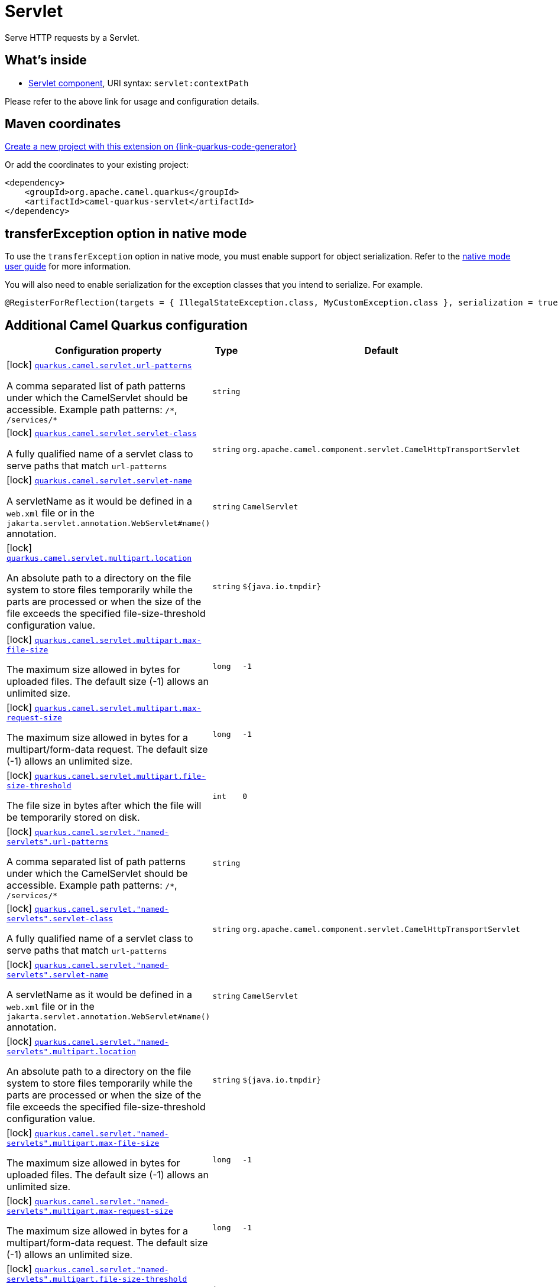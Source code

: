 // Do not edit directly!
// This file was generated by camel-quarkus-maven-plugin:update-extension-doc-page
[id="extensions-servlet"]
= Servlet
:page-aliases: extensions/servlet.adoc
:linkattrs:
:cq-artifact-id: camel-quarkus-servlet
:cq-native-supported: true
:cq-status: Stable
:cq-status-deprecation: Stable
:cq-description: Serve HTTP requests by a Servlet.
:cq-deprecated: false
:cq-jvm-since: 0.2.0
:cq-native-since: 0.0.2

ifeval::[{doc-show-badges} == true]
[.badges]
[.badge-key]##JVM since##[.badge-supported]##0.2.0## [.badge-key]##Native since##[.badge-supported]##0.0.2##
endif::[]

Serve HTTP requests by a Servlet.

[id="extensions-servlet-whats-inside"]
== What's inside

* xref:{cq-camel-components}::servlet-component.adoc[Servlet component], URI syntax: `servlet:contextPath`

Please refer to the above link for usage and configuration details.

[id="extensions-servlet-maven-coordinates"]
== Maven coordinates

https://{link-quarkus-code-generator}/?extension-search=camel-quarkus-servlet[Create a new project with this extension on {link-quarkus-code-generator}, window="_blank"]

Or add the coordinates to your existing project:

[source,xml]
----
<dependency>
    <groupId>org.apache.camel.quarkus</groupId>
    <artifactId>camel-quarkus-servlet</artifactId>
</dependency>
----
ifeval::[{doc-show-user-guide-link} == true]
Check the xref:user-guide/index.adoc[User guide] for more information about writing Camel Quarkus applications.
endif::[]

[id="extensions-servlet-transferexception-option-in-native-mode"]
== transferException option in native mode

To use the `transferException` option in native mode, you must enable support for object serialization. Refer to the xref:user-guide/native-mode.adoc#serialization[native mode user guide]
for more information.

You will also need to enable serialization for the exception classes that you intend to serialize. For example.
[source,java]
----
@RegisterForReflection(targets = { IllegalStateException.class, MyCustomException.class }, serialization = true)
----

[id="extensions-servlet-additional-camel-quarkus-configuration"]
== Additional Camel Quarkus configuration

[width="100%",cols="80,5,15",options="header"]
|===
| Configuration property | Type | Default


|icon:lock[title=Fixed at build time] [[quarkus.camel.servlet.url-patterns]]`link:#quarkus.camel.servlet.url-patterns[quarkus.camel.servlet.url-patterns]`

A comma separated list of path patterns under which the CamelServlet should be accessible. Example path patterns: `/++*++`, `/services/++*++`
| `string`
| 

|icon:lock[title=Fixed at build time] [[quarkus.camel.servlet.servlet-class]]`link:#quarkus.camel.servlet.servlet-class[quarkus.camel.servlet.servlet-class]`

A fully qualified name of a servlet class to serve paths that match `url-patterns`
| `string`
| `org.apache.camel.component.servlet.CamelHttpTransportServlet`

|icon:lock[title=Fixed at build time] [[quarkus.camel.servlet.servlet-name]]`link:#quarkus.camel.servlet.servlet-name[quarkus.camel.servlet.servlet-name]`

A servletName as it would be defined in a `web.xml` file or in the `jakarta.servlet.annotation.WebServlet++#++name()` annotation.
| `string`
| `CamelServlet`

|icon:lock[title=Fixed at build time] [[quarkus.camel.servlet.multipart.location]]`link:#quarkus.camel.servlet.multipart.location[quarkus.camel.servlet.multipart.location]`

An absolute path to a directory on the file system to store files temporarily while the parts are processed or when the size of the file exceeds the specified file-size-threshold configuration value.
| `string`
| `${java.io.tmpdir}`

|icon:lock[title=Fixed at build time] [[quarkus.camel.servlet.multipart.max-file-size]]`link:#quarkus.camel.servlet.multipart.max-file-size[quarkus.camel.servlet.multipart.max-file-size]`

The maximum size allowed in bytes for uploaded files. The default size (-1) allows an unlimited size.
| `long`
| `-1`

|icon:lock[title=Fixed at build time] [[quarkus.camel.servlet.multipart.max-request-size]]`link:#quarkus.camel.servlet.multipart.max-request-size[quarkus.camel.servlet.multipart.max-request-size]`

The maximum size allowed in bytes for a multipart/form-data request. The default size (-1) allows an unlimited size.
| `long`
| `-1`

|icon:lock[title=Fixed at build time] [[quarkus.camel.servlet.multipart.file-size-threshold]]`link:#quarkus.camel.servlet.multipart.file-size-threshold[quarkus.camel.servlet.multipart.file-size-threshold]`

The file size in bytes after which the file will be temporarily stored on disk.
| `int`
| `0`

|icon:lock[title=Fixed at build time] [[quarkus.camel.servlet.-named-servlets-.url-patterns]]`link:#quarkus.camel.servlet.-named-servlets-.url-patterns[quarkus.camel.servlet."named-servlets".url-patterns]`

A comma separated list of path patterns under which the CamelServlet should be accessible. Example path patterns: `/++*++`, `/services/++*++`
| `string`
| 

|icon:lock[title=Fixed at build time] [[quarkus.camel.servlet.-named-servlets-.servlet-class]]`link:#quarkus.camel.servlet.-named-servlets-.servlet-class[quarkus.camel.servlet."named-servlets".servlet-class]`

A fully qualified name of a servlet class to serve paths that match `url-patterns`
| `string`
| `org.apache.camel.component.servlet.CamelHttpTransportServlet`

|icon:lock[title=Fixed at build time] [[quarkus.camel.servlet.-named-servlets-.servlet-name]]`link:#quarkus.camel.servlet.-named-servlets-.servlet-name[quarkus.camel.servlet."named-servlets".servlet-name]`

A servletName as it would be defined in a `web.xml` file or in the `jakarta.servlet.annotation.WebServlet++#++name()` annotation.
| `string`
| `CamelServlet`

|icon:lock[title=Fixed at build time] [[quarkus.camel.servlet.-named-servlets-.multipart.location]]`link:#quarkus.camel.servlet.-named-servlets-.multipart.location[quarkus.camel.servlet."named-servlets".multipart.location]`

An absolute path to a directory on the file system to store files temporarily while the parts are processed or when the size of the file exceeds the specified file-size-threshold configuration value.
| `string`
| `${java.io.tmpdir}`

|icon:lock[title=Fixed at build time] [[quarkus.camel.servlet.-named-servlets-.multipart.max-file-size]]`link:#quarkus.camel.servlet.-named-servlets-.multipart.max-file-size[quarkus.camel.servlet."named-servlets".multipart.max-file-size]`

The maximum size allowed in bytes for uploaded files. The default size (-1) allows an unlimited size.
| `long`
| `-1`

|icon:lock[title=Fixed at build time] [[quarkus.camel.servlet.-named-servlets-.multipart.max-request-size]]`link:#quarkus.camel.servlet.-named-servlets-.multipart.max-request-size[quarkus.camel.servlet."named-servlets".multipart.max-request-size]`

The maximum size allowed in bytes for a multipart/form-data request. The default size (-1) allows an unlimited size.
| `long`
| `-1`

|icon:lock[title=Fixed at build time] [[quarkus.camel.servlet.-named-servlets-.multipart.file-size-threshold]]`link:#quarkus.camel.servlet.-named-servlets-.multipart.file-size-threshold[quarkus.camel.servlet."named-servlets".multipart.file-size-threshold]`

The file size in bytes after which the file will be temporarily stored on disk.
| `int`
| `0`
|===

[.configuration-legend]
{doc-link-icon-lock}[title=Fixed at build time] Configuration property fixed at build time. All other configuration properties are overridable at runtime.

